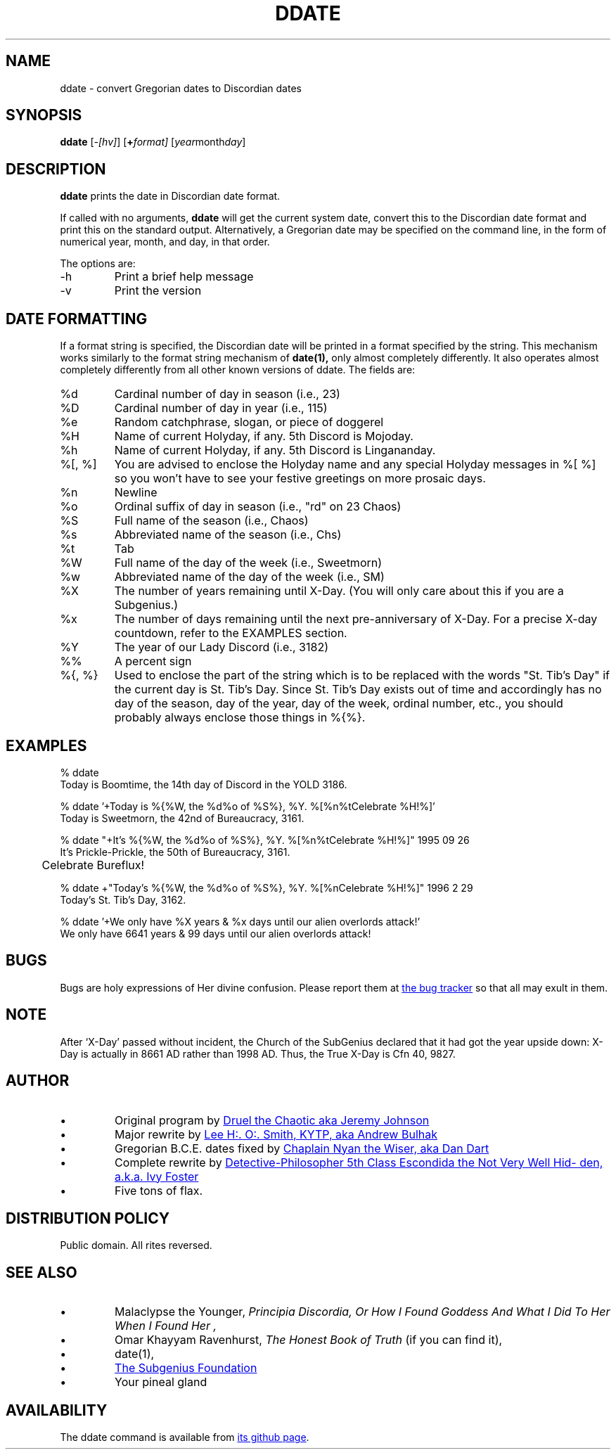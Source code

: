 .\" All Rites Reversed.  This file is in the PUBLIC DOMAIN.
.\" Kallisti.
.\" ddate:00006
.TH DDATE 1 "14th Discord, YOLD 3186" "ddate" "Emperor Norton User Command"
.SH NAME
ddate \- convert Gregorian dates to Discordian dates
.SH SYNOPSIS
.B ddate
.RI [ -[hv] ]
.RI [ \fB+\fPformat]
.RI [ year month day ]
.SH DESCRIPTION
.LP
.B ddate
prints the date in Discordian date format.
.PP
If called with no arguments,
.B ddate
will get the current system date, convert this to the Discordian
date format and print this on the standard output.
Alternatively, a Gregorian date may be specified on the command line,
in the form of numerical
year, month, and day, in that order.
.PP
The options are:
.IP -h
Print a brief help message
.IP -v
Print the version
.SH DATE FORMATTING
.LP
If a format string is specified, the Discordian date will be printed in
a format specified by the string. This mechanism works similarly to the
format string mechanism of
.B date(1),
only almost completely differently.
It also operates almost completely differently
from all other known versions of ddate.
The fields are:
.IP %d
Cardinal number of day in season (i.e., 23)
.IP %D
Cardinal number of day in year (i.e., 115)
.IP %e
Random catchphrase, slogan, or piece of doggerel
.IP %H
Name of current Holyday, if any. 5th Discord is Mojoday.
.IP %h
Name of current Holyday, if any. 5th Discord is Lingananday.
.IP "%[, %]"
You are advised to enclose the Holyday name
and any special Holyday messages in %[ %]
so you won't have to see your festive greetings on more prosaic days.
.IP %n
Newline
.IP %o
Ordinal suffix of day in season (i.e., "rd" on 23 Chaos)
.IP %S
Full name of the season (i.e., Chaos)
.IP %s
Abbreviated name of the season (i.e., Chs)
.IP %t
Tab
.IP %W
Full name of the day of the week (i.e., Sweetmorn)
.IP %w
Abbreviated name of the day of the week (i.e., SM)
.IP %X
The number of years remaining until X-Day.
(You will only care about this if you are a Subgenius.)
.IP %x
The number of days remaining until the next pre-anniversary of X-Day.
For a precise X-day countdown, refer to the EXAMPLES section.
.IP %Y
The year of our Lady Discord (i.e., 3182)
.IP %%
A percent sign
.IP "%{, %}"
Used to enclose the part of the string
which is to be replaced with the words "St. Tib's Day"
if the current day is St. Tib's Day.
Since St. Tib's Day exists out of time
and accordingly has no day of the season, day of the year, day of the week, ordinal number, etc.,
you should probably always enclose those things in %{%}.
.bp
.SH EXAMPLES
.nf
% ddate
.br
Today is Boomtime, the 14th day of Discord  in the YOLD 3186.
.LP
% ddate '+Today is %{%W, the %d%o of %S%}, %Y. %[%n%tCelebrate %H!%]'
.br
Today is Sweetmorn, the 42nd of Bureaucracy, 3161.
.LP
% ddate "+It's %{%W, the %d%o of %S%}, %Y. %[%n%tCelebrate %H!%]" 1995 09 26
.br
It's Prickle-Prickle, the 50th of Bureaucracy, 3161.
.br
	Celebrate Bureflux!
.PP
% ddate +"Today's %{%W, the %d%o of %S%}, %Y. %[%nCelebrate %H!%]" 1996 2 29
.br
Today's St. Tib's Day, 3162.
.LP
% ddate '+We only have %X years & %x days until our alien overlords attack!'
.br
We only have 6641 years & 99 days until our alien overlords attack!
.br
.SH BUGS
.LP
Bugs are holy expressions of Her divine confusion.
Please report them at
.UR https://github.com/escondida/ddate/issues
the bug tracker
.UE
so that all may exult in them.
.SH NOTE
.LP
After `X-Day' passed without incident, the Church of the SubGenius
declared that it had got the year upside down: X-Day is actually in 8661 AD
rather than 1998 AD.  Thus, the True X-Day is Cfn 40, 9827.
.SH AUTHOR
.IP •
Original program by
.MT mpython@gnu.ai.mit.edu
Druel the Chaotic aka Jeremy Johnson
.ME
.IP •
Major rewrite by
.MT acb@dev.null.org
Lee H:. O:. Smith, KYTP, aka Andrew Bulhak
.ME
.IP •
Gregorian B.C.E. dates fixed by
.MT ntw@dandart.co.uk
Chaplain Nyan the Wiser, aka Dan Dart
.ME
.IP •
Complete rewrite by
.MT escondida@iff.ink
Detective-Philosopher 5th Class Escondida the Not Very Well Hidden, a.k.a. Ivy Foster
.ME
.IP •
Five tons of flax.
.SH DISTRIBUTION POLICY
.LP
Public domain. All rites reversed.
.SH SEE ALSO
.IP •
Malaclypse the Younger,
.I "Principia Discordia, Or How I Found Goddess And What I Did To Her When I Found Her",
.IP •
Omar Khayyam Ravenhurst,
.I "The Honest Book of Truth"
(if you can find it),
.IP •
date(1),
.IP •
.UR http://www.subgenius.com/
The Subgenius Foundation
.UE
.IP •
Your pineal gland
.SH AVAILABILITY
The ddate command is available from
.UR https://github.com/escondida/ddate
its github page
.UE .
